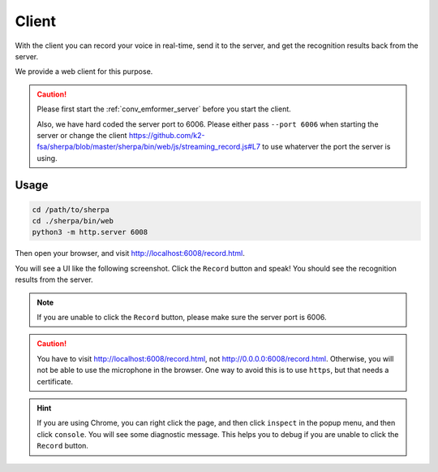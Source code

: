 .. _conv_emformer_client:

Client
======

With the client you can record your voice in real-time, send it to the
server, and get the recognition results back from the server.

We provide a web client for this purpose.

.. caution::

   Please first start the :ref:`conv_emformer_server` before you start the client.

   Also, we have hard coded the server port to 6006. Please either pass
   ``--port 6006`` when starting the server or change the client
   `<https://github.com/k2-fsa/sherpa/blob/master/sherpa/bin/web/js/streaming_record.js#L7>`_
   to use whaterver the port the server is using.

Usage
-----

.. code-block:: bash

   cd /path/to/sherpa
   cd ./sherpa/bin/web
   python3 -m http.server 6008

Then open your browser, and visit `<http://localhost:6008/record.html>`_.

You will see a UI like the following screenshot. Click the ``Record`` button
and speak! You should see the recognition results from the server.


.. image:: /_static/emformer-streaming-asr-web-client.png
  :alt: Screen shot of the web client user interface

.. note::

   If you are unable to click the ``Record`` button, please make sure
   the server port is 6006.

.. caution::

   You have to visit `<http://localhost:6008/record.html>`_, not
   `<http://0.0.0.0:6008/record.html>`_. Otherwise, you will not be able
   to use the microphone in the browser. One way to avoid this is to use ``https``,
   but that needs a certificate.

.. hint::

   If you are using Chrome, you can right click the page, and then click
   ``inspect`` in the popup menu, and then click ``console``. You will see
   some diagnostic message. This helps you to debug if you are unable to click
   the ``Record`` button.



